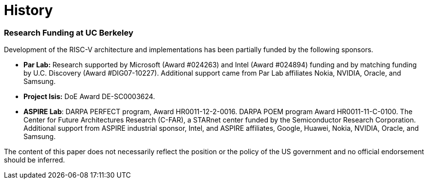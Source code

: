 = History

=== Research Funding at UC Berkeley

Development of the RISC-V architecture and implementations has been
partially funded by the following sponsors.

* *Par Lab:* Research supported by Microsoft (Award #024263) and Intel
(Award #024894) funding and by matching funding by U.C. Discovery (Award
#DIG07-10227). Additional support came from Par Lab affiliates Nokia,
NVIDIA, Oracle, and Samsung.
* *Project Isis:* DoE Award DE-SC0003624.
* *ASPIRE Lab*: DARPA PERFECT program, Award HR0011-12-2-0016. DARPA
POEM program Award HR0011-11-C-0100. The Center for Future Architectures
Research (C-FAR), a STARnet center funded by the Semiconductor Research
Corporation. Additional support from ASPIRE industrial sponsor, Intel,
and ASPIRE affiliates, Google, Huawei, Nokia, NVIDIA, Oracle, and
Samsung.

The content of this paper does not necessarily reflect the position or
the policy of the US government and no official endorsement should be
inferred.

